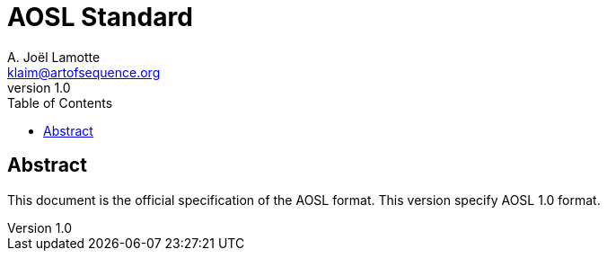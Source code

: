 AOSL Standard 
=============
A. Joël Lamotte <klaim@artofsequence.org>
v1.0
:toc:


Abstract
--------

This document is the official specification of the AOSL format.
This version specify AOSL 1.0 format.



